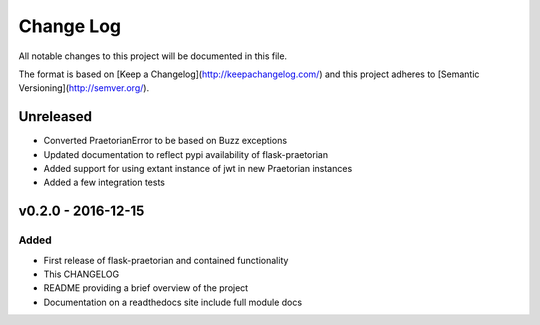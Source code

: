 ************
 Change Log
************

All notable changes to this project will be documented in this file.

The format is based on [Keep a Changelog](http://keepachangelog.com/)
and this project adheres to [Semantic Versioning](http://semver.org/).

Unreleased
----------
- Converted PraetorianError to be based on Buzz exceptions
- Updated documentation to reflect pypi availability of flask-praetorian
- Added support for using extant instance of jwt in new Praetorian instances
- Added a few integration tests

v0.2.0 - 2016-12-15
-------------------

Added
.....
- First release of flask-praetorian and contained functionality
- This CHANGELOG
- README providing a brief overview of the project
- Documentation on a readthedocs site include full module docs
